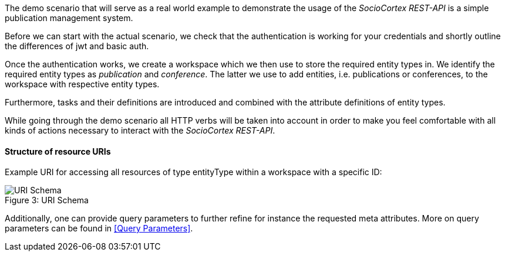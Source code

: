 The demo scenario that will serve as a real world example to demonstrate the usage of the _SocioCortex REST-API_ is a simple publication management system.

Before we can start with the actual scenario, we check that the authentication is working for your credentials and shortly outline the differences of jwt and basic auth.

Once the authentication works, we create a workspace which we then use to store the required entity types in. We identify the required entity types as _publication_ and _conference_.
The latter we use to add entities, i.e. publications or conferences, to the workspace with respective entity types.

Furthermore, tasks and their definitions are introduced and combined with the attribute definitions of entity types.

While going through the demo scenario all HTTP verbs will be taken into account in order to make you feel comfortable with all kinds of actions necessary to interact with the _SocioCortex REST-API_.

==== Structure of resource URIs

Example URI for accessing all resources of type entityType within a workspace with a specific ID:

image::assets/uri_schema.png[caption="Figure 3: ", title="URI Schema", alt="URI Schema"]

Additionally, one can provide query parameters to further refine for instance the requested meta attributes. More on query parameters can be found in <<Query Parameters>>.

